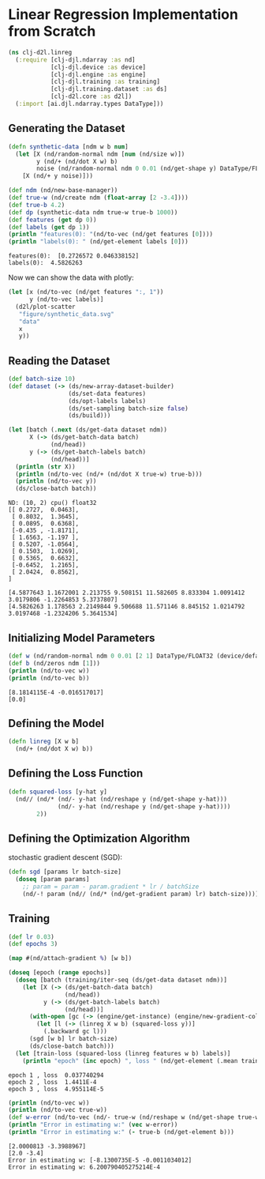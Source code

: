 #+PROPERTY: header-args    :tangle src/clj_d2l/linreg.clj
* Linear Regression Implementation from Scratch

#+begin_src clojure :results silent
(ns clj-d2l.linreg
  (:require [clj-djl.ndarray :as nd]
            [clj-djl.device :as device]
            [clj-djl.engine :as engine]
            [clj-djl.training :as training]
            [clj-djl.training.dataset :as ds]
            [clj-d2l.core :as d2l])
  (:import [ai.djl.ndarray.types DataType]))
#+end_src

** Generating the Dataset

#+begin_src clojure :results output :exports both
(defn synthetic-data [ndm w b num]
  (let [X (nd/random-normal ndm [num (nd/size w)])
        y (nd/+ (nd/dot X w) b)
        noise (nd/random-normal ndm 0 0.01 (nd/get-shape y) DataType/FLOAT32)]
    [X (nd/+ y noise)]))

(def ndm (nd/new-base-manager))
(def true-w (nd/create ndm (float-array [2 -3.4])))
(def true-b 4.2)
(def dp (synthetic-data ndm true-w true-b 1000))
(def features (get dp 0))
(def labels (get dp 1))
(println "features(0): "(nd/to-vec (nd/get features [0])))
(println "labels(0): " (nd/get-element labels [0]))
#+end_src

#+RESULTS:
: features(0):  [0.2726572 0.046338152]
: labels(0):  4.5826263


Now we can show the data with plotly:

#+begin_src clojure :results silent :exports both
(let [x (nd/to-vec (nd/get features ":, 1"))
      y (nd/to-vec labels)]
  (d2l/plot-scatter
   "figure/synthetic_data.svg"
   "data"
   x
   y))
#+end_src

#+RESULTS:
[[./figure/synthetic_data.svg]]


** Reading the Dataset

#+begin_src clojure :results silent :exports both
(def batch-size 10)
(def dataset (-> (ds/new-array-dataset-builder)
                 (ds/set-data features)
                 (ds/opt-labels labels)
                 (ds/set-sampling batch-size false)
                 (ds/build)))
#+end_src

#+begin_src clojure :results output :exports both
(let [batch (.next (ds/get-data dataset ndm))
      X (-> (ds/get-batch-data batch)
            (nd/head))
      y (-> (ds/get-batch-labels batch)
            (nd/head))]
  (println (str X))
  (println (nd/to-vec (nd/+ (nd/dot X true-w) true-b)))
  (println (nd/to-vec y))
  (ds/close-batch batch))
#+end_src

#+RESULTS:
#+begin_example
ND: (10, 2) cpu() float32
[[ 0.2727,  0.0463],
 [ 0.8032,  1.3645],
 [ 0.0895,  0.6368],
 [-0.435 , -1.8171],
 [ 1.6563, -1.197 ],
 [ 0.5207, -1.0564],
 [ 0.1503,  1.0269],
 [ 0.5365,  0.6632],
 [-0.6452,  1.2165],
 [ 2.0424,  0.8562],
]

[4.5877643 1.1672001 2.213755 9.508151 11.582605 8.833304 1.0091412 3.0179806 -1.2264853 5.3737807]
[4.5826263 1.178563 2.2149844 9.506688 11.571146 8.845152 1.0214792 3.0197468 -1.2324206 5.3641534]
#+end_example

** Initializing Model Parameters

#+begin_src clojure :results output :exports both
(def w (nd/random-normal ndm 0 0.01 [2 1] DataType/FLOAT32 (device/default-device)))
(def b (nd/zeros ndm [1]))
(println (nd/to-vec w))
(println (nd/to-vec b))
#+end_src

#+RESULTS:
: [8.1814115E-4 -0.016517017]
: [0.0]

** Defining the Model

#+begin_src clojure :results silent :export both
(defn linreg [X w b]
  (nd/+ (nd/dot X w) b))
#+end_src

** Defining the Loss Function

#+begin_src clojure :results silent :export both
(defn squared-loss [y-hat y]
  (nd// (nd/* (nd/- y-hat (nd/reshape y (nd/get-shape y-hat)))
              (nd/- y-hat (nd/reshape y (nd/get-shape y-hat))))
        2))
#+end_src

** Defining the Optimization Algorithm

stochastic gradient descent (SGD):

#+begin_src clojure :results silent :export both
(defn sgd [params lr batch-size]
  (doseq [param params]
    ;; param = param - param.gradient * lr / batchSize
    (nd/-! param (nd// (nd/* (nd/get-gradient param) lr) batch-size))))
#+end_src

** Training

#+begin_src clojure :results output :exports both
(def lr 0.03)
(def epochs 3)

(map #(nd/attach-gradient %) [w b])

(doseq [epoch (range epochs)]
  (doseq [batch (training/iter-seq (ds/get-data dataset ndm))]
    (let [X (-> (ds/get-batch-data batch)
                (nd/head))
          y (-> (ds/get-batch-labels batch)
                (nd/head))]
      (with-open [gc (-> (engine/get-instance) (engine/new-gradient-collector))]
        (let [l (-> (linreg X w b) (squared-loss y))]
          (.backward gc l)))
      (sgd [w b] lr batch-size)
      (ds/close-batch batch)))
  (let [train-loss (squared-loss (linreg features w b) labels)]
    (println "epoch" (inc epoch) ", loss " (nd/get-element (.mean train-loss)))))
#+end_src

#+RESULTS:
: epoch 1 , loss  0.037740294
: epoch 2 , loss  1.4411E-4
: epoch 3 , loss  4.955114E-5

#+begin_src clojure :results output :exports both
(println (nd/to-vec w))
(println (nd/to-vec true-w))
(def w-error (nd/to-vec (nd/- true-w (nd/reshape w (nd/get-shape true-w)))))
(println "Error in estimating w:" (vec w-error))
(println "Error in estimating w:" (- true-b (nd/get-element b)))
#+end_src

#+RESULTS:
: [2.0000813 -3.3988967]
: [2.0 -3.4]
: Error in estimating w: [-8.1300735E-5 -0.0011034012]
: Error in estimating w: 6.200790405275214E-4
